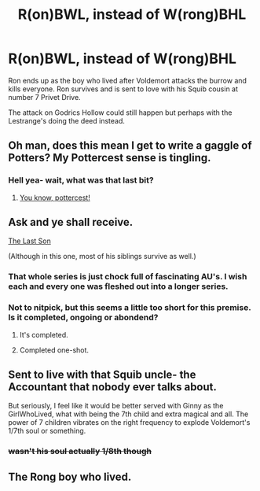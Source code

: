 #+TITLE: R(on)BWL, instead of W(rong)BHL

* R(on)BWL, instead of W(rong)BHL
:PROPERTIES:
:Author: Daemon-Blackbrier
:Score: 31
:DateUnix: 1565918433.0
:DateShort: 2019-Aug-16
:FlairText: Request/Prompt
:END:
Ron ends up as the boy who lived after Voldemort attacks the burrow and kills everyone. Ron survives and is sent to love with his Squib cousin at number 7 Privet Drive.

The attack on Godrics Hollow could still happen but perhaps with the Lestrange's doing the deed instead.


** Oh man, does this mean I get to write a gaggle of Potters? My Pottercest sense is tingling.
:PROPERTIES:
:Author: blandge
:Score: 31
:DateUnix: 1565920078.0
:DateShort: 2019-Aug-16
:END:

*** Hell yea- wait, what was that last bit?
:PROPERTIES:
:Author: TauLupis
:Score: 32
:DateUnix: 1565921171.0
:DateShort: 2019-Aug-16
:END:

**** [[https://www.youtube.com/watch?v=dQw4w9WgXcQ][You know, pottercest!]]
:PROPERTIES:
:Score: 16
:DateUnix: 1565925595.0
:DateShort: 2019-Aug-16
:END:


** Ask and ye shall receive.

[[https://archiveofourown.org/works/8158447][The Last Son]]

(Although in this one, most of his siblings survive as well.)
:PROPERTIES:
:Author: Cloudedguardian
:Score: 22
:DateUnix: 1565921516.0
:DateShort: 2019-Aug-16
:END:

*** That whole series is just chock full of fascinating AU's. I wish each and every one was fleshed out into a longer series.
:PROPERTIES:
:Author: hamoboy
:Score: 8
:DateUnix: 1565933621.0
:DateShort: 2019-Aug-16
:END:


*** Not to nitpick, but this seems a little too short for this premise. Is it completed, ongoing or abondend?
:PROPERTIES:
:Author: Percy_Jackson_AOG
:Score: 1
:DateUnix: 1565964447.0
:DateShort: 2019-Aug-16
:END:

**** It's completed.
:PROPERTIES:
:Author: sonikkuruzu
:Score: 3
:DateUnix: 1565986380.0
:DateShort: 2019-Aug-17
:END:


**** Completed one-shot.
:PROPERTIES:
:Author: Cloudedguardian
:Score: 1
:DateUnix: 1565991043.0
:DateShort: 2019-Aug-17
:END:


** Sent to live with that Squib uncle- the Accountant that nobody ever talks about.

But seriously, I feel like it would be better served with Ginny as the GirlWhoLived, what with being the 7th child and extra magical and all. The power of 7 children vibrates on the right frequency to explode Voldemort's 1/7th soul or something.
:PROPERTIES:
:Author: CastoBlasto
:Score: 8
:DateUnix: 1565945528.0
:DateShort: 2019-Aug-16
:END:

*** +wasn't his soul actually 1/8th though+
:PROPERTIES:
:Author: Cloudedguardian
:Score: 1
:DateUnix: 1565991084.0
:DateShort: 2019-Aug-17
:END:


** The Rong boy who lived.
:PROPERTIES:
:Author: Life_Equals_42
:Score: 2
:DateUnix: 1566003355.0
:DateShort: 2019-Aug-17
:END:

